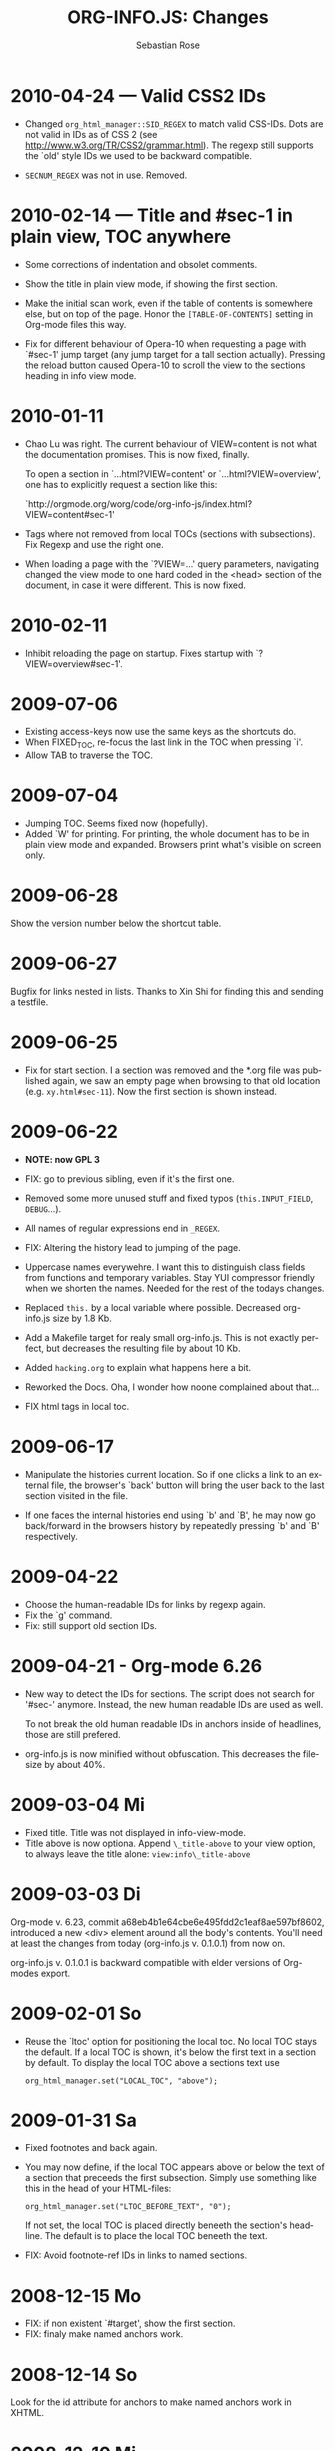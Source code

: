 #+STARTUP: align fold nodlcheck hidestars oddeven lognotestate
#+TITLE: ORG-INFO.JS: Changes
#+AUTHOR: Sebastian Rose
#+EMAIL:
#+LANGUAGE: en
#+INFOJS_OPT: path:org-info.js
#+INFOJS_OPT: toc:nil localtoc:t view:info mouse:underline
#+INFOJS_OPT: up:http://orgmode.org/worg/
#+INFOJS_OPT: home:http://orgmode.org buttons:nil



* 2010-04-24 --- Valid CSS2 IDs

  * Changed =org_html_manager::SID_REGEX= to match valid CSS-IDs. Dots are not
    valid in IDs as of CSS 2 (see http://www.w3.org/TR/CSS2/grammar.html). The
    regexp still supports the `old' style IDs we used to be backward
    compatible.

  * =SECNUM_REGEX= was not in use. Removed.

* 2010-02-14 --- Title and #sec-1 in plain view, TOC anywhere

  * Some corrections of indentation and obsolet comments.

  * Show the title in plain view mode, if showing the first section.

  * Make the initial scan work, even if the table of contents is somewhere else,
    but on top of the page. Honor the =[TABLE-OF-CONTENTS]= setting in Org-mode
    files this way.

  * Fix for different behaviour of Opera-10 when requesting a page with `#sec-1'
    jump target (any jump target for a tall section actually). Pressing the
    reload button caused Opera-10 to scroll the view to the sections heading in
    info view mode.

* 2010-01-11

  * Chao Lu was right. The current behaviour of VIEW=content is not what the
    documentation promises. This is now fixed, finally.

    To open a section in `...html?VIEW=content' or `...html?VIEW=overview', one
    has to explicitly request a section like this:

     `http://orgmode.org/worg/code/org-info-js/index.html?VIEW=content#sec-1'

  * Tags where not removed from local TOCs (sections with subsections).  Fix
    Regexp and use the right one.

  * When loading a page with the `?VIEW=...' query parameters, navigating
    changed the view mode to one hard coded in the <head> section of the
    document, in case it were different. This is now fixed.

* 2010-02-11

  * Inhibit reloading the page on startup.
    Fixes startup with `?VIEW=overview#sec-1'.

* 2009-07-06

  * Existing access-keys now use the same keys as the shortcuts do.
  * When FIXED_TOC, re-focus the last link in the TOC when pressing `i'.
  * Allow TAB to traverse the TOC.

* 2009-07-04

  * Jumping TOC. Seems fixed now (hopefully).
  * Added `W' for printing. For printing, the whole document has to be in plain
    view mode and expanded. Browsers print what's visible on screen only.

* 2009-06-28

  Show the version number below the shortcut table.

* 2009-06-27

  Bugfix for links nested in lists.
  Thanks to Xin Shi for finding this and sending a testfile.

* 2009-06-25

  * Fix for start section.
    I a section was removed and the *.org file was published again, we saw an
    empty page when browsing to that old location (e.g. =xy.html#sec-11=). Now the
    first section is shown instead.

* 2009-06-22

  * *NOTE: now GPL 3*

  * FIX: go to previous sibling, even if it's the first one.

  * Removed some more unused stuff and fixed typos (=this.INPUT_FIELD=, =DEBUG=...).

  * All names of regular expressions end in =_REGEX=.

  * FIX: Altering the history lead to jumping of the page.

  * Uppercase names everywehre. I want this to distinguish class fields from
    functions and temporary variables. Stay YUI compressor friendly when we
    shorten the names. Needed for the rest of the todays changes.

  * Replaced =this.= by a local variable where possible. Decreased org-info.js
    size by 1.8 Kb.

  * Add a Makefile target for realy small org-info.js. This is not exactly
    perfect, but decreases the resulting file by about 10 Kb.

  * Added =hacking.org= to explain what happens here a bit.

  * Reworked the Docs. Oha, I wonder how noone complained about that...

  * FIX html tags in local toc.

* 2009-06-17

  + Manipulate the histories current location.
    So if one clicks a link to an external file, the browser's `back' button
    will bring the user back to the last section visited in the file.

  + If one faces the internal histories end using `b' and `B', he may now go
    back/forward in the browsers history by repeatedly pressing `b' and `B'
    respectively.

* 2009-04-22

  + Choose the human-readable IDs for links by regexp again.
  + Fix the `g' command.
  + Fix: still support old section IDs.

* 2009-04-21 - Org-mode 6.26

  + New way to detect the IDs for sections. The script does not search for '#sec-'
    anymore. Instead, the new human readable IDs are used as well.

    To not break the old human readable IDs in anchors inside of headlines, those
    are still prefered.

  + org-info.js is now minified without obfuscation. This decreases the filesize
    by about 40%.

* 2009-03-04 Mi

  + Fixed title. Title was not displayed in info-view-mode.
  + Title above is now optiona. Append =\_title-above= to your view option, to
    always leave the title alone:
    =view:info\_title-above=

* 2009-03-03 Di

  Org-mode v. 6.23, commit a68eb4b1e64cbe6e495fdd2c1eaf8ae597bf8602, introduced
  a new <div> element around all the body's contents. You'll need at least the
  changes from today (org-info.js v. 0.1.0.1) from now on.

  org-info.js  v. 0.1.0.1 is backward compatible with elder versions of
  Org-modes export.

* 2009-02-01 So

  + Reuse the `ltoc' option for positioning the local toc. No local TOC stays
    the default. If a local TOC is shown, it's below the first text in a section
    by default. To display the local TOC above a sections text use

    : org_html_manager.set("LOCAL_TOC", "above");

* 2009-01-31 Sa

  + Fixed footnotes and back again.
  + You may now define, if the local TOC appears above or below the text of a
    section that preceeds the first subsection. Simply use something like this
    in the head of your HTML-files:

    : org_html_manager.set("LTOC_BEFORE_TEXT", "0");

    If not set, the local TOC is placed directly beneeth the section's
    headline. The default is to place the local TOC beneeth the text.

  + FIX: Avoid footnote-ref IDs in links to named sections.

* 2008-12-15 Mo

  + FIX: if non existent `#target', show the first section.
  + FIX: finaly make named anchors work.

* 2008-12-14 So

  Look for the id attribute for anchors to make named anchors work in XHTML.

* 2008-12-10 Mi

  + Default for links created by the Script (`l' and `L') now use the first
    named target for section if any. I.e. use =some.html#named= instead of
    =some.html#sec-3.1.2= where ever possible. This was a suggestion of Carsten
    Dominik.

* 2008-12-09 Di

  + FIXED: named internal links in local TOC.
  + FIXED: internal links were not working.

* 2008-11-11 Di

  + Footnotes working. It's a bit durty but works.
    Org-mode 6.12a required.

* 2008-09-06 Sa

  + *Toggle list items automatically* ::
    No need to create several sections with redundant content. Now the script
    handles exactly one plain list per section (the first one found)
    specially. The list items are displayed one by one.
  + *Documentation* ::
    Fixed some errors there and added a seperate section for presentation.

* 2008-08-27 Mi

  + *Slides* ::
    Move back and forth by double click and click.

* 2008-08-25 Mo

  + *Footnotes now working* ::
    Now =convertLinks()= converts footnote links too.

* 2008-08-24 So

  + *Wrap text before first headline in <p>* ::
    If you use org-info.js, the text before first headline is now wrapped into
    a =p= element:
    :<p id="text-before-first-headline"> text </p>
  + *Tag index* ::
    =C= now shows an index based on tags. This was an [[http://lists.gnu.org/archive/html/emacs-orgmode/2008-07/msg00434.html][idea of Rick Moynihan]].
  + *Fixed appearance of 'HELP' link et al* ::
    I.e. added href attribute instead of onclick.

* 2008-08-03 So

  + *Next and previous sibling* ::
    Shortcuts: '=N=' and '=P='.

* 2008-07-27 So

  + Close the minibuffer, when reading ::
    do this, when a link ('next'...) is clicked.
  + Close help screen on ANY key press ::
    ...not only if a printable key was pressed.

* 2008-07-25 Fr

  + Broken links for 'l' and 'L' ::
    Thank's again to Carsten for reporting.
  + Startup help is now optional ::
    We have a little 'HELP' link now to click on.

* 2008-07-23 Mi

  + Any key to proceed ::
    Now it's realy any key that shuts down the minibuffer.
  + More hardcoded styles ::
    ...to avoid a border around the input field in the minibuffer and too much
    padding in the minibuffers =<td>= elements.

  + Divide the script in sections ::
    The script is now roughly devided in sections by form-feeds. Thus we can
    move section wise using the common emacs commands for this purpos ('=M-x
    ]=' and  '=M-x ]='). This was done to ease editing of the script.

    The sections are:
      1. The comment block on top of the file.
      2. Everything around =OrgNodes=.
      3. =org_html_manager= constructor and setup.
      4. =org_html_manager= folding and view related stuff.
      5. =org_html_manager= history related methods.
      6. =org_html_manager= minibuffer handling.
      7. =org_html_manager= user input.
      8. =org_html_manager= search functonality.
      9. =org_html_manager= misc.
      10. Global functions.

* 2008-07-09 Mi

  + Missing shortcuts in help ::
    '=F=' and '=B='.
  + Use two lines to be more verbose ::
    Since the new read-mode, there are many occasions when you have to press RET
    to close the minibuffer. Thus we should always have a parenthesis saying
    '/press X to close/'.
  + Implement the 'standard minibuffer' ::
    A little bit more visible, two lines, a narrow gray border.
  + Scroll to the very top for sec. 0 in plain view mode ::
    Scrolling the NODE.div into view seemed unnatural.
  + Standard height for minibuffer ::
    This was done to hide and show the minibuffer quite correct.
  + Reduce flicker after reading ::
    =hideConsole()= is only called, if the result of the last read command does
    not lead to an error. =showConsole()= looks, wether the the minibuffer is
    hidden.

* 2008-06-26 Do

  + Stop searching empty strings.
  + Use the local stylesheet again.
  + Show a startup message ::
    One out of many ideas from Carsten. This one is cutomizable. Use
    =org_html_manager.set("STARTUP_MESSAGE", "0");= to inhibit.

* 2008-06-24 Di

  + '=L=' and '=l=' use the new read mode ::
    This means we may use =CTRL-c= to copy the link. Close the minibuffer
    using =RET=.
  + '=L=' and '=l=' choose link type ::
    If the search string is not empty, the visitor is prompted to choose
    between a link to the current section or an 'occur' link.
  + Error in docs ::
    :Carsten Dominik schrieb:
    :> One more:
    :>
    :> index.html still says that "l" shows the list of shortcuts.  This is no
    :> longer the case.
    :>
    :> - Carsten
  + Absolute path to stylesheet ::
    Avoid missing stylesheet. Now this file links to the absolute URL.
  + RET hides minibuffer ::
    ...in every case now.
  + 's RET' does the same as 'S' ::
    One of the many good ideas of Carsten. \\
    Implementation: if the search string has not changed, '=s=' and '=r=' move on
    to the next/previous section. Else the current section is searched first.
  + Clear the search highlight ::
    If a new search/occur is started, the search highlight is cleared. It may
    still be cleared by pressing '=c=' (clear).
  + CSS styles renamed ::
    All the style classes and IDs in use are renamed, to avoid clashing with
    styles in other packages in Worg.git/code/*. All the styles are now
    prefixed by =org-info-js_= (see [[CSS]]).

* 2008-06-23 Mo

  + Position of minibuffer ::
    Typo. Fixed.
  + Remove nested search highlight ::
    If searching for /org/ and after that for /rg/, the highlight was not
    removed when pressing '=c=' (clear search highlight). Fixed.
  + Build regexp from user input ::
    To be able to search for e.g. '>' and '<' these characters are replaced with
    '=&gt;=' and '=&lt;=' respectively. It's now possible to search for the
    following characters:
    :< > \ = ? * +
    This is still a compromise since syntax highlighting is done using html
    tags. Thus searching for '=<script=' will not work for passages wehre the
    angle bracket has a different color than the word '=script='.
  + Occur mode ::
    Press '=o=' to get prompted for a string to search. The document switches
    to plain view mode and opens all sections containing the search
    string. Matches will be highlighted. Neither connected to the navigation
    history nor any special navigation so far. But you may walk through all
    the occurences using '=S=' and '=R='.
  + URL suffix for occur ::
    See section Section [[*Linking to Files using the Script]] for an example.
  + Shortcut table ::
    Thanks to Carsten Dominik for the great org radio table trick and the new
    shortcut table.

* 2008-06-22 So

  This update introduced some changes concerning keyboard shortcuts.

  *This one is not tested in IE yet!*

  + Search ::
    You may use '=s=' to search forward and '=r=' to search
    backwards. These two prompt for input. To repeat the last search, use
    '=S=' and '=R=' to search forward and backwards respectively.
    Use '=c=' to remove all the match highlights.

    Absolutely Beta...

  + goto-section ::
    Since '=s=' was the candidate for searching, it could no longer be used
    for the /goto section/ command. This is now remapped to '=g=' (goto).
  + No more popups ::
    The minibuffer can be switched to read mode. Thus it may be used to read
    input. No need for popup windows (=window.prompt()=) anymore.

* 2008-06-17 Di

  + New Variable org-export-section-number-format ::
    Adjusted the script to detect the IDs correctly for use with the new
    OrgMode version 6.05 (the section number format can now be adjusted in
    OrgMode via =org-export-section-number-format=). This Change is backward
    compatible.
  + Display HTML links ::
    '=l=' now displays a HTML link to the current section whereas '=L=' now
    shows the OrgMode link. Thanks to Carsten for this idea.

* 2008-05-23 Fr

  + *T.O.C. fixed accidentally*
  + Jump to link in sidebar ::

    If =FIXED\_TOC= is set, '=i=' focusses the first link in the T.O.C. =TAB=
    may be used to traverse the links.

* 2008-05-18 So

  + Docs where wrong ::
    Still some outdated stuff here.
  + Allow overwrites ::
    Changed the code to explicitly allow a certain URL overwrite. Otherwise
    visitors could overwrite any variable internally used by the
    =org_html_manger=.

* 2008-05-18 So

  + URL Parsing ::
    Now the user may call the script and pass options to overwrite the authors
    settings using this syntax:
    : http://localhost/index.html?TOC=0&VIEW=showall&MOUSE_HINT=rgb(255,133,0)
    Some links for testing are provided in section [[Linking to Files using the Script]]

  + Focus the T.O.C. ::
    '=i=' tries to focus the T.O.C. if =FIXED_TOC= is ="1"=. This is still
    very primitive. Just the first step. '=i=' simply focusses the first
    anchor in the T.O.C. Tabindexes empower the user to run through the links
    in the table of contents using the TAB key.

  + FIX: Show Start Section ::
    The start section (index.html#sec-X.Y) was not shown in plain view
    mode. Now this section is always shown regardless of initial folding state
    and view mode.

  + FIX: Hitting '=u=' several times ::
    Hitting '=u=' multiple times made the script focus the root node so that
    '=n=' went to the first section. Fixed.

  + IE and onclick ::
    Trying a different technique to make IE handle the clicks on
    headlines. Can't test this now in IE but don't want to forget the trick :)

*  2008-05-16 Fr

   + Org Links ::
     '=l=' prints an Org link in the minibuffer for copying to an org
     file. Currently it's only possible to copy the link using the mouse. A
     change of this is on my TODO list.

* 2008-05-12 Mo

  + *New key to go to the first section* ::
    Since '=i=' now shows the T.O.C. there was a shortcut missing to go to the
    first section (which might as well be the T.O.C. if =#+INFOJS_OPT:
    toc:t=). This key is now '=t=' or '=<='. For toggling the view mode, '=m=' is used
    from now on.
  + *New key for last section* ::
    '=E=' or '=>=' move to the last section.
  + *&iquest;* ::
    To show the help screen one may use the '=¿=' key. The help-screen got
    upated using '=&iquest;=' now to avoid distorted displaying of this
    character.
  + *org-info-info-navigation* ::
    Style class for the navigation bar in info view mode.
  + *Documentation* ::
    Documentation reworked. Should be fairly uptodate now.

* 2008-05-12 Mo

  + *Removal of Minibuffer* ::
    The minibuffer was not removed when unsing the mouse to navigate. Fixed.

* 2008-05-09 Fr

  + *First Section* ::
    '=n=' now unfolds the current section if folded when in plain view
    mode. Thus the first section will be shown after startup in folded view.
  + *Startup in info view mode* ::
    This one was broken. Fixed.

* 2008-05-04 So

  + *OrgHtmlManager class* ::
    No more OrgHtmlManager class anymore. Script uses the
    :var org_html_manager = { property: value, /* ... */ };
    syntax now. This was done to avoid inheritance and instantiation of more
    than one OrgHtmlManager.

  + *Help display* ::
    The displaying of Keyboard shortcuts now behaves like the (hidden)
    TOC. I.e. keyboard shortcuts are displayed when pressing '=?=' and any
    hidden again when pressing any key. The old view mode is restored when
    hiding the help display.

  + *Fixed: external links* ::
    External links now work again.

* 2008-05-02 Fr

  + *Minibuffer Handling* ::
    If the document is neither in info view mode nor displayed with a fixed
    TOC, the minibuffer will be shown right above the current headline. This
    is not the final fix for this, but a work around for the wrong IE
    behaviout concerning /position:fixed/.

  + *Keyboard Input on keypress* ::
    The script now takes the =onkeypress= function to read user input. This is
    more compatible then =onkeydown= or =onkeyup=. Thus the keys work now in
    IE too (and the '?' key in Firefox). Holding the '=n=' key down for a
    while can be used for fast searching.

  + *Scrolling in IE* ::
    ...is fixed. But it is not possible to scroll in IE if =FIXED_TOC= is on.

* 2008-04-17 Do

  + *RUNS DROPPED* ::
    The option '=RUNS=' is dropped now. The =org_html_manager= now tries to
    scan the document until it's entirely loaded. There is an internal limit
    now set to some hundred runs which will makes a max. ~2 minute scan
    phase.

* 2008-04-15 Di

  These two changes where ideas of Carsten Dominik.

  + *Local TOC* ::
    ...shows now subsections only.
  + *Cut the TOC* ::
    Now the table of contents may be cutted to a certain depth. Navigation is
    not affected. The name of the new =set()= option is '=TOC\_DEPTH='.

* 2008-04-13 So

  + *Overall history* ::
    History now records all commands that change the current section.
  + *Hide TOC but show when 'i' is pressed* ::
    The TOC is now always shown, when '=i=' is pressed, even if hidden from
    the document. The fun is, that each following navigation command triggers
    a history-back event. This way the hidden TOC does not show up when moving
    in the history thereafter. Hence now it's possible to read section 5.1,
    take a short look in the TOC and the next '=n=', '=p=' or '=b=' command
    takes you back to the section last visited (5.1 in this case).

* 2008-04-09 Mi

  - *Minibuffer fixed for IE* ::
    It now appears and hides again. Thanks to Tobias Prinz for the trick with
    negative margins.

* 2008-04-06 So

  + *Adjusted to new Setup*
    Carsten Dominik added the new possibility to configure the script using
    typical org syntax. Users may even use customize to set up the script
    now. Names of options passed to the =set()= functions are now adjusted to
    the ones we discussed. Internal variable names where changed to reflect
    this change.

    * TODO search my mails to figure out the correct date!!!


* 2008-03-31 Mo

  + *Fixed subindexes* ::
    ...when using =HIDE\_TOC=. First section had no subindex in this case.
  + *Added key q* ::
    ...to close the window.

* << 2008-03-30 So >>

  + Internal links working ::
    Internal links are now converted to work with this script. The user has
    to go back using the `=s=' key since the history is not
    updated. Could Browsers understand this? Or is there a possibility to
    catch the `/back/' button event?
  + org-file.html#sec-x.y.z ::
    is now working too. That is, http://path/to/org-file.html#sec-x.y.z makes
    the script displaying that section in the configured view mode.

  + Folding now on by default. ::

  + Scrolling ::
    '=v=' and '=V=' now scroll the window by the visible height of the
    document window. A little bit less though for better orientation.

  + Deleted setup section using export options template ::
    This one was not working. I'm not shure it ever was... but I think so. I
    should look up this one in the documentation again.

  + Plain view mode is default ::

  + FIXED Bugs ::
    - The view mode was dependend on the folding feature.
    - When folding was of an error was shown when trying to fold.

* << 2008-03-23 So>>

  + Clicking a headline makes it the current section ::
    and thus the candidate for displaying in next info view and the point
    from where 'next' and 'previous' work.

* << 2008-03-22 Sa >>

  + TOC, title and global folding ::
    The title was doubled in some cases. This should be fixed now. The TOC
    is now a node as all the other sections to.

  + Keyboard ::
    Some more work on this. There seems to be some locale related problem
    concerning the keyboard input of a `?´ (help) in Firefox. Added a
    workaround for this one, but probably only working here.

  + *Documentation updated.*

  + Stylesheet ::
    now with indentation. This demonstrates the folding somewhat better.

  + Hide T.O.C. ::
    The table of contents can now be hidden completely due to the new option
    =HIDE_TOC=. Hence the documents have to be exported with T.O.C., but may
    be displayed without it.

* << 2008-03-21 Fr >>

  + Commands reworked ::
    The '/minibuffer/' is now invisible by default. Commands can be entered
    into the =document= itself. Still, the chars entered are appended to the
    minibuffers contents, to keep the possibility to enter more complex
    commands in the future. The minibuffer is still needed for commands to
    work in firefox.

  + Section numbers are now read through =window.prompt()= ::
    This was done to simplify the command interface code. Now the commands
    entered are just one char in length.

  + Global folding now working ::
    There was not much to do left for this one to do.

* << 2008-03-13 Do >>

  *Added new config options:*

  + LINK\_UP ::
    May be set, to link to an other file, preferably the main index page. This
    link will be displayed as
    :<a href="LINK_UP">HOME</a>
    Command: '=h=' - home
  + LINK\_TO\_MAIN ::
    May be set, to link to an other file, preferably the main index page. This
    link will be displayed as
    :<a href="LINK_TO_MAIN">Up</a>
    Command: '=H=' - HOME

    This way we can link files into a tree, if all subdirectories in the
    project follow the same conventions. Like containing some
    =subdir/index.org= and a homepage somwhere else.

* << 2008-03-12 Mi >>

  + Folding. ::
    First attempt to get the global folding working. Hmm.
  + New Commands ::
    - '=?=' - show the little help screen.
    - '=n=' - go to next section.
    - '=p=' - go to previous section.
    - '=i=' - go to Index.
    - '=f=' - fold current section when in plain view mode.
    - '=g=' - fold globally when in plain view mode.
    - '=u=' - up to parent section.
    - '=t=' - toggle view mode.
    - '=v=' - scroll down.
    - '=V=' - scroll up.

* << 2008-03-11 Di >>

  + Radical code cleanup. ::
    Removed unused variables and functions. More secure, less
    errorprone. This cood be even better.
  + *Org mode like toggling of headlines now basically works.*
  + Commands can be input through a little 'minibuffer' on top of the screen. ::
    This needs some special style settings for IE (position fixed). I will
    append a minimal stylesheet for this purpos the next days in this
    documentation for copy and paste.
    This is partially working. Implemented Commands are:
    - '=help=' - show a little help screen. This done with =alert()= and
      thus a TODO.
    - '=t=' - toggle view mode.
    - '=k=' - kill the /minibuffer/.
    - '=N=' - where =N= is a section number: goto section =N=. This could be
      working in both modes very easy, but currently also only in info view
      mode implemented.
  + *Code relies now on next generation XHTML-Export format.*
  + Some kind of rudimentary debugging system. ::
    May be turned on bei seting config options:
    :org_html_manager.set("WINDOW_BORDER", "true");
    :org_html_manager.set("DEBUG", org_html_manager.DEBUG_FATAL);
  + Better way of configuration for the enduser. Fault tolerant. No undefined ::
    variables when scanning starts. The users my use the =set(key, value)=
    function of the =OrgHtmlManger= class like this:
    :org_html_manager.set ( "LOCAL_TOC",        0);
    :org_html_manager.set ( "VIEW_BUTTONS", "true");
    :org_html_manager.set ( "FOLDING",            "true");
    :org_html_manager.set ( "MOUSE_HINT",         "underline");
    :org_html_manager.set ( "CONSOLE",            "true");
    :org_html_manager.setup ();
  + New configuration accepts these options ::
    - =SUB\_INDEXES= ::
      Create subindexes for sections containing sections.
    - =INFO\_SWITCH\_ALWAYS= ::
      Show the small '/toggle view/' link next to every Headline to toggle
      the view easily without scrolling back to top of the page in plain
      view mode.
    - =FOLDING= ::
      This is for the new folding. Turn it on. This will be the default when
      the moving and toggling has an acceptable form.
    - =MOUSE\_HINT= ::
      I love this one. Accepts the keyword '=underline=' or any other
      value. But if not '=underline=', it should be a valid value to set the
      =background-color= in CSS. So preferebly something like
      '=#eeeeee='. In plain view mode with toggle feature turned on the
      headline with mouse in it will be either hightlighted, if you pass a
      color, or underlined.
    - =CONSOLE= ::
      Display the /minibuffer/ on top of the screen. Turn this one on. It's
      fun and you can kill it simply by pressing '=k='.
    - =VIEW= ::
      Set the initial view mode. Set to =org\_html\_manager.PLAIN\_VIEW= or
      =org\_html\_manager.INFO\_VIEW=.

* COMMENT html style specifications

# Local Variables:
# org-export-html-style: "<link rel=\"stylesheet\" type=\"text/css\" href=\"stylesheet.css\" />"
# End:
